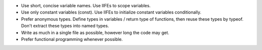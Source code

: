 * Use short, concise variable names. Use IIFEs to scope variables.
* Use only constant variables (const). Use IIFEs to initialize constant variables conditionally.
* Prefer anonymous types. Define types in variables / return type of functions, then reuse these types by typeof. Don't extract these types into named types.
* Write as much in a single file as possible, however long the code may get.
* Prefer functional programming whenever possible.
